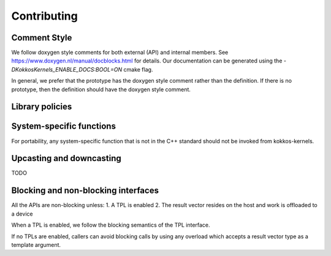 Contributing
============

Comment Style
-------------
We follow doxygen style comments for both external (API) and internal members. See https://www.doxygen.nl/manual/docblocks.html for details.
Our documentation can be generated using the `-DKokkosKernels_ENABLE_DOCS:BOOL=ON` cmake flag.

In general, we prefer that the prototype has the doxygen style comment rather than the definition. If there is no prototype, then the definition should have the doxygen style comment.

.. code-block::
    :caption: API Doxygen Style Example

        /// \brief Blocking wrapper for accessing a Kokkos View.
        /// \tparam ViewValueType The value type (Scalar or Vector) of each view element
        /// \tparam ViewType The view type
        /// \param v The view handle
        /// \param m The requested row index of v
        /// \param n The requested col index of v
        /// \return If m and n are within the extents of v, a valid element of v;
        ///         otherwise, the last element of v.
        ///
        template <class ViewValueType, class ViewType>
        KOKKOS_INLINE_FUNCTION ViewValueType
        access_view_bounds_check(ViewType v, int m, int n, const BoundsCheck::Yes &);

Library policies
----------------

System-specific functions
-------------------------
For portability, any system-specific function that is not in the C++ standard should not be invoked from kokkos-kernels.

Upcasting and downcasting
-------------------------
TODO

Blocking and non-blocking interfaces
------------------------------------
All the APIs are non-blocking unless:
1. A TPL is enabled
2. The result vector resides on the host and work is offloaded to a device

When a TPL is enabled, we follow the blocking semantics of the TPL interface.

If no TPLs are enabled, callers can avoid blocking calls by using any overload which accepts a result vector type as a template argument.